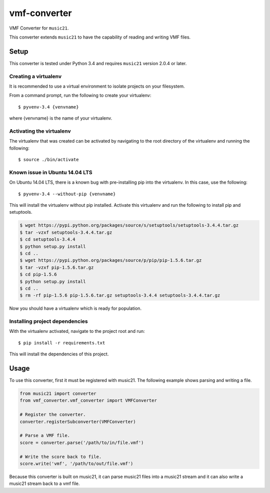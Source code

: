 vmf-converter
=============

VMF Converter for ``music21``.

This converter extends ``music21`` to have the capability of reading and writing VMF files.

Setup
-----

This converter is tested under Python 3.4 and requires ``music21`` version 2.0.4 or later.

Creating a virtualenv
~~~~~~~~~~~~~~~~~~~~~

It is recommended to use a virtual environment to isolate projects on your filesystem.

From a command prompt, run the following to create your virtualenv::

    $ pyvenv-3.4 {venvname}

where {venvname} is the name of your virtualenv.

Activating the virtualenv
~~~~~~~~~~~~~~~~~~~~~~~~~

The virtualenv that was created can be activated by navigating to the root directory
of the virtualenv and running the following::

    $ source ./bin/activate

Known issue in Ubuntu 14.04 LTS
~~~~~~~~~~~~~~~~~~~~~~~~~~~~~~~

On Ubuntu 14.04 LTS, there is a known bug with pre-installing pip into the virtualenv.
In this case, use the following::

    $ pyvenv-3.4 --without-pip {venvname}

This will install the virtualenv without pip installed. Activate this virtualenv and
run the following to install pip and setuptools.

.. code-block:: bash

    $ wget https://pypi.python.org/packages/source/s/setuptools/setuptools-3.4.4.tar.gz
    $ tar -vzxf setuptools-3.4.4.tar.gz
    $ cd setuptools-3.4.4
    $ python setup.py install
    $ cd ..
    $ wget https://pypi.python.org/packages/source/p/pip/pip-1.5.6.tar.gz
    $ tar -vzxf pip-1.5.6.tar.gz
    $ cd pip-1.5.6
    $ python setup.py install
    $ cd ..
    $ rm -rf pip-1.5.6 pip-1.5.6.tar.gz setuptools-3.4.4 setuptools-3.4.4.tar.gz

Now you should have a virtualenv which is ready for population.

Installing project dependencies
~~~~~~~~~~~~~~~~~~~~~~~~~~~~~~~

With the virtualenv activated, navigate to the project root and run::

    $ pip install -r requirements.txt

This will install the dependencies of this project.

Usage
-----

To use this converter, first it must be registered with music21.
The following example shows parsing and writing a file.

.. code-block:: python

    from music21 import converter
    from vmf_converter.vmf_converter import VMFConverter

    # Register the converter.
    converter.registerSubconverter(VMFConverter)

    # Parse a VMF file.
    score = converter.parse('/path/to/in/file.vmf')

    # Write the score back to file.
    score.write('vmf', '/path/to/out/file.vmf')

Because this converter is built on music21, it can parse music21 files into a music21 stream
and it can also write a music21 stream back to a vmf file.